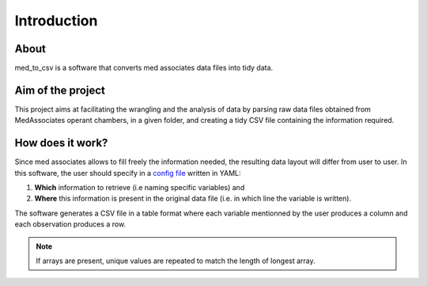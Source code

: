 Introduction
=============

About
------

med_to_csv is a software that converts med associates data files into tidy data. 

Aim of the project
-------------------

This project aims at facilitating the wrangling and the analysis of data by parsing raw data files obtained from 
MedAssociates operant chambers, in a given folder, and creating a tidy CSV file containing the information required.

How does it work?
------------------
Since med associates allows to fill freely the information needed, the resulting data layout
will differ from user to user. In this software, the user should specify in a `config file <./config_file.html>`_ 
written in YAML:

#. **Which** information to retrieve (i.e naming specific variables) and
#. **Where** this information is present in the original data file (i.e. in which line the variable is written).

The software generates a CSV file in a table format where 
each variable mentionned by the user produces a column and each observation produces a row.

.. note:: If arrays are present, unique values are repeated to match the length of longest array.